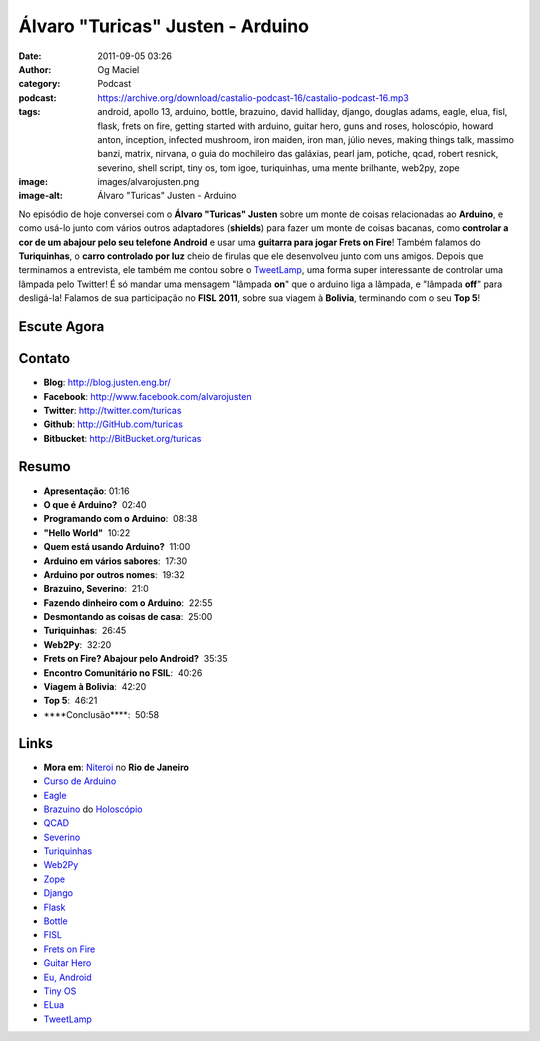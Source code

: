 Álvaro "Turicas" Justen - Arduino
#################################
:date: 2011-09-05 03:26
:author: Og Maciel
:category: Podcast
:podcast: https://archive.org/download/castalio-podcast-16/castalio-podcast-16.mp3
:tags: android, apollo 13, arduino, bottle, brazuino, david halliday, django, douglas adams, eagle, elua, fisl, flask, frets on fire, getting started with arduino, guitar hero, guns and roses, holoscópio, howard anton, inception, infected mushroom, iron maiden, iron man, júlio neves, making things talk, massimo banzi, matrix, nirvana, o guia do mochileiro das galáxias, pearl jam, potiche, qcad, robert resnick, severino, shell script, tiny os, tom igoe, turiquinhas, uma mente brilhante, web2py, zope
:image: images/alvarojusten.png
:image-alt: Álvaro "Turicas" Justen - Arduino

No episódio de hoje conversei com o **Álvaro "Turicas" Justen** sobre um monte
de coisas relacionadas ao **Arduino**, e como usá-lo junto com vários outros
adaptadores (**shields**) para fazer um monte de coisas bacanas, como
**controlar a cor de um abajour pelo seu telefone Android** e usar uma
**guitarra para jogar Frets on Fire**! Também falamos do **Turiquinhas**,
o **carro controlado por luz** cheio de firulas que ele desenvolveu junto com
uns amigos. Depois que terminamos a entrevista, ele também me contou sobre
o `TweetLamp`_, uma forma super interessante de controlar uma lâmpada pelo
Twitter! É só mandar uma mensagem "lâmpada **on**" que o arduino liga
a lâmpada, e "lâmpada **off**" para desligá-la! Falamos de sua participação no
**FISL 2011**, sobre sua viagem à **Bolivia**, terminando com o seu **Top 5**!

Escute Agora
------------

.. podcast:: castalio-podcast-16

Contato
-------
- **Blog**: http://blog.justen.eng.br/
- **Facebook**: http://www.facebook.com/alvarojusten
- **Twitter**: http://twitter.com/turicas
- **Github**: http://GitHub.com/turicas
- **Bitbucket**: http://BitBucket.org/turicas

Resumo
------
-  **Apresentação**: 01:16
-  **O que é Arduino?**  02:40
-  **Programando com o Arduino**:  08:38
-  **"Hello World"**  10:22
-  **Quem está usando Arduino?**  11:00
-  **Arduino em vários sabores**:  17:30
-  **Arduino por outros nomes**:  19:32
-  **Brazuino, Severino**:  21:0
-  **Fazendo dinheiro com o Arduino**:  22:55
-  **Desmontando as coisas de casa**:  25:00
-  **Turiquinhas**:  26:45
-  **Web2Py**:  32:20
-  **Frets on Fire? Abajour pelo Android?**  35:35
-  **Encontro Comunitário no FSIL**:  40:26
-  **Viagem à Bolivia**:  42:20
-  **Top 5**:  46:21
-  \*\*\*\*Conclusão\*\*\*\*:  50:58

.. top5::

    :music:
        * `Iron Maiden`_
        * `Guns and Roses`_
        * `Nirvana`_
        * `Pearl Jam`_
        * `Infected Mushroom`_
    :book:
        * `Cálculo`_ por `Howard Anton`_
        * `Física`_ por `David Halliday`_ e `Robert Resnick`_
        * `O Guia do Mochileiro das Galáxias`_ por `Douglas Adams`_
        * **Shell Script** por **Júlio Neves**
        * `Making Things Talk`_ por `Tom Igoe`_
        * `Getting Started With Arduino`_ por `Massimo Banzi`_
    :movie:
        * `Apollo 13`_
        * `Uma Mente Brilhante`_
        * `Matrix`_ (trilogia)
        * `Inception`_
        * `Potiche`_
        * `Iron Man`_

Links
-----
-  **Mora em**: `Niteroi`_ no **Rio de Janeiro**
-  `Curso de Arduino`_
-  `Eagle`_
-  `Brazuino`_ do `Holoscópio`_
-  `QCAD`_
-  `Severino`_
-  `Turiquinhas`_
-  `Web2Py`_
-  `Zope`_
-  `Django`_
-  `Flask`_
-  `Bottle`_
-  `FISL`_
-  `Frets on Fire`_
-  `Guitar Hero`_
-  `Eu, Android`_
-  `Tiny OS`_
-  `ELua`_
-  `TweetLamp`_


.. _TweetLamp: http://GitHub.com/turicas/tweetlamp
.. _Iron Maiden: http://www.last.fm/search?q=Iron+Maiden&from=ac
.. _Guns and Roses: http://www.last.fm/search?q=Guns+and+Roses&from=ac
.. _Nirvana: http://www.last.fm/search?q=Nirvana&from=ac
.. _Pearl Jam: http://www.last.fm/search?q=Pearl+Jam&from=ac
.. _Infected Mushroom: http://www.last.fm/search?q=Infected+Mushroom&from=ac
.. _Cálculo: http://www.amazon.com/Calculus-Howard-Anton/dp/0470647728/ref=ntt_at_ep_dpt_5
.. _Howard Anton: http://www.amazon.com/Howard-Anton/e/B001ILHF44/ref=sr_ntt_srch_lnk_3?qid=1315190908&sr=8-3
.. _Física: http://www.amazon.com/Physics-1-David-Halliday/dp/0471320579/ref=sr_1_1?ie=UTF8&qid=1315190770&sr=8-1
.. _O Guia do Mochileiro das Galáxias: http://www.amazon.com/Ultimate-Hitchhikers-Guide-Galaxy/dp/0345453743/ref=sr_1_1?s=books&ie=UTF8&qid=1315191056&sr=1-1
.. _Robert Resnick: http://www.amazon.com/Robert-Resnick/e/B001H6MBWG/ref=sr_ntt_srch_lnk_1?qid=1315190770&sr=8-1
.. _David Halliday: http://www.amazon.com/David-Halliday/e/B001H6KGYG/ref=sr_ntt_srch_lnk_1?qid=1315190770&sr=8-1
.. _Making Things Talk: http://www.amazon.com/Making-Things-Talk-Practical-Connecting/dp/0596510519/ref=sr_1_1?s=books&ie=UTF8&qid=1315191215&sr=1-1
.. _Douglas Adams: http://www.amazon.com/Douglas-Adams/e/B000AQ2A84/ref=sr_ntt_srch_lnk_1?qid=1315191056&sr=1-1
.. _Tom Igoe: http://www.amazon.com/Tom-Igoe/e/B001K8AUGU/ref=sr_ntt_srch_lnk_1?qid=1315191215&sr=1-1
.. _Getting Started With Arduino: http://www.amazon.com/Getting-Started-Arduino-Make-Projects/dp/0596155514/ref=sr_1_1?s=books&ie=UTF8&qid=1315191275&sr=1-1
.. _Massimo Banzi: http://www.amazon.com/Massimo-Banzi/e/B00355CV22/ref=sr_ntt_srch_lnk_1?qid=1315191273&sr=1-1
.. _Apollo 13: http://www.imdb.com/title/tt1772240/
.. _Uma Mente Brilhante: http://www.imdb.com/title/tt0268978/
.. _Matrix: http://www.imdb.com/find?s=all&q=Matrix
.. _Inception: http://www.imdb.com/title/tt1375666/
.. _Potiche: http://www.imdb.com/title/tt1521848/
.. _Iron Man: http://www.imdb.com/title/tt0371746/
.. _Niteroi: http://maps.google.com/maps?q=Niteroi+-+Rio+de+Janeiro,+Brazil&hl=en&sll=35.930614,-79.030686&sspn=0.014386,0.03283&vpsrc=0&t=h&z=12
.. _Curso de Arduino: http://CursoDeArduino.com.br/
.. _Eagle: https://secure.wikimedia.org/wikipedia/en/wiki/Eagle_(program)
.. _Brazuino: http://brasuino.holoscopio.com/
.. _QCAD: https://secure.wikimedia.org/wikipedia/en/wiki/QCad
.. _Holoscópio: http://holoscopio.com/
.. _Severino: http://arduino.cc/en/Main/ArduinoBoardSerialSingleSided3
.. _Turiquinhas: http://www.justen.eng.br/Turiquinhas/
.. _Web2Py: http://www.web2py.com/
.. _Zope: http://zope2.zope.org/
.. _Django: https://www.djangoproject.com/
.. _Flask: http://flask.pocoo.org/
.. _Bottle: http://bottlepy.org/docs/dev/
.. _FISL: https://secure.wikimedia.org/wikipedia/en/wiki/F%C3%B3rum_Internacional_Software_Livre
.. _Frets on Fire: http://fretsonfire.sourceforge.net/
.. _Guitar Hero: http://www.guitarherogame.com/gh1/
.. _Eu, Android: http://www.euandroid.com.br/
.. _Tiny OS: http://www.tinyos.net/
.. _ELua: http://www.eluaproject.net/
.. _TweetLamp: http://GitHub.com/turicas/tweetlamp
